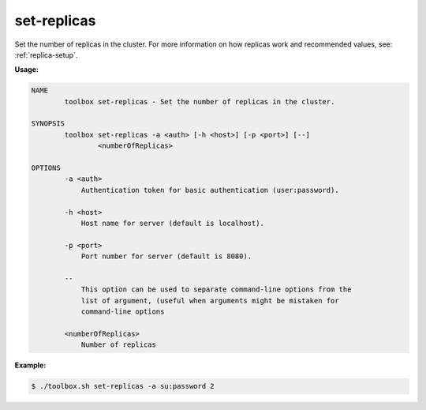 .. _set-replicas:

set-replicas
============

Set the number of replicas in the cluster.  For more information on how replicas work and recommended values, see: :ref:`replica-setup`.

**Usage:**

.. code-block:: none

    NAME
            toolbox set-replicas - Set the number of replicas in the cluster.

    SYNOPSIS
            toolbox set-replicas -a <auth> [-h <host>] [-p <port>] [--]
                    <numberOfReplicas>

    OPTIONS
            -a <auth>
                Authentication token for basic authentication (user:password).

            -h <host>
                Host name for server (default is localhost).

            -p <port>
                Port number for server (default is 8080).

            --
                This option can be used to separate command-line options from the
                list of argument, (useful when arguments might be mistaken for
                command-line options

            <numberOfReplicas>
                Number of replicas

**Example:**

.. code-block:: none

  $ ./toolbox.sh set-replicas -a su:password 2
